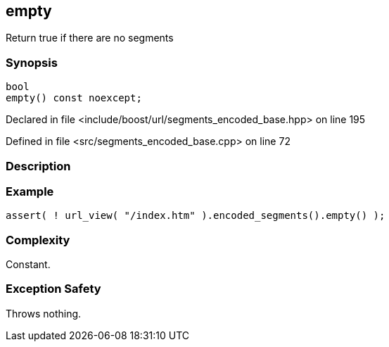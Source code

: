 :relfileprefix: ../../../
[#18748690750F1070863A4B6D6ED2EB35D789B18C]
== empty

pass:v,q[Return true if there are no segments]


=== Synopsis

[source,cpp,subs="verbatim,macros,-callouts"]
----
bool
empty() const noexcept;
----

Declared in file <include/boost/url/segments_encoded_base.hpp> on line 195

Defined in file <src/segments_encoded_base.cpp> on line 72

=== Description


=== Example
[,cpp]
----
assert( ! url_view( "/index.htm" ).encoded_segments().empty() );
----

=== Complexity
pass:v,q[Constant.]

=== Exception Safety
pass:v,q[Throws nothing.]



